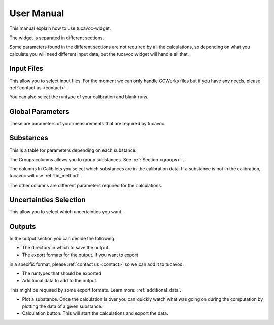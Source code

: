 
.. _manual:

User Manual 
===========

This manual explain how to use tucavoc-widget.

The widget is separated in different sections.

Some parameters found in the different sections 
are not required by all
the calculations, so depending on what you calculate
you will need different input data, but the tucavoc widget 
will handle all that.


.. image::
    images/tucavoc_widget.png


Input Files 
-----------

This allow you to select input files.
For the moment we can only handle GCWerks files but if 
you have any needs, please :ref:`contact us <contact>` .

You can also select the runtype of your calibration and blank runs.


Global Parameters 
-----------------

These are parameters of your measurements that are 
required by tucavoc. 


Substances 
----------

This is a table for parameters depending on each substance.

The Groups columns allows you to group substances.
See :ref:`Section <groups>` .

The columns In Calib lets you select which substances are in the calibration
data. 
If a substance is not in the calibration, tucavoc will use :ref:`fid_method` .

The other columns are different parameters required for the calculations. 

Uncertainties Selection 
-----------------------

This allow you to select which uncertainties you want.

Outputs
-------

In the output section you can decide the following.

* The directory in which to save the output.

* The export formats for the output. If you want to export
in a specific format, please :ref:`contact us <contact>` so 
we can add it to tucavoc. 

* The runtypes that should be exported 
  
* Additional data to add to the output.
This might be required by some export formats. Learn more: :ref:`additional_data`.

* Plot a substance. Once the calculation is over you can quickly 
  watch what was going on during the computation by plotting
  the data of a given substance.

* Calculation button. This will start the calculations and export the data.





